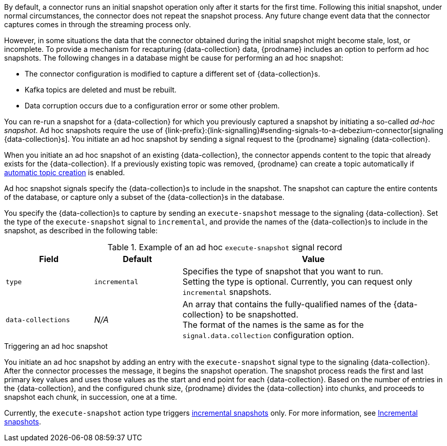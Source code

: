 ifdef::community[]
[NOTE]
====
This feature is currently in incubating state, i.e. exact semantics, configuration options etc. may change in future revisions, based on the feedback we receive.
Please let us know if you encounter any problems while using this extension.
====
endif::community[]

ifdef::product[]
[IMPORTANT]
====
The use of ad hoc snapshots is a Technology Preview feature.
Technology Preview features are not supported with Red Hat production service-level agreements (SLAs) and might not be functionally complete;
therefore, Red Hat does not recommend implementing any Technology Preview features in production environments.
This Technology Preview feature provides early access to upcoming product innovations, enabling you to test functionality and provide feedback during the development process.
For more information about support scope, see link:https://access.redhat.com/support/offerings/techpreview/[Technology Preview Features Support Scope].
====
endif::product[]

By default, a connector runs an initial snapshot operation only after it starts for the first time.
Following this initial snapshot, under normal circumstances, the connector does not repeat the snapshot process.
Any future change event data that the connector captures comes in through the streaming process only.

However, in some situations the data that the connector obtained during the initial snapshot might become stale, lost, or incomplete.
To provide a mechanism for recapturing {data-collection} data, {prodname} includes an option to perform ad hoc snapshots.
The following changes in a database might be cause for performing an ad hoc snapshot:

* The connector configuration is modified to capture a different set of {data-collection}s.
* Kafka topics are deleted and must be rebuilt.
* Data corruption occurs due to a configuration error or some other problem.

You can re-run a snapshot for a {data-collection} for which you previously captured a snapshot by initiating a so-called _ad-hoc snapshot_.
Ad hoc snapshots require the use of {link-prefix}:{link-signalling}#sending-signals-to-a-debezium-connector[signaling {data-collection}s].
You initiate an ad hoc snapshot by sending a signal request to the {prodname} signaling {data-collection}.

When you initiate an ad hoc snapshot of an existing {data-collection}, the connector appends content to the topic that already exists for the {data-collection}.
If a previously existing topic was removed, {prodname} can create a topic automatically if xref:{link-topic-auto-creation}#customizing-debezium-automatically-created-topics[automatic topic creation] is enabled.

Ad hoc snapshot signals specify the {data-collection}s to include in the snapshot.
The snapshot can capture the entire contents of the database, or capture only a subset of the {data-collection}s in the database.

You specify the {data-collection}s to capture by sending an `execute-snapshot` message to the signaling {data-collection}.
Set the type of the `execute-snapshot` signal to `incremental`, and provide the names of the {data-collection}s to include in the snapshot, as described in the following table:

.Example of an ad hoc `execute-snapshot` signal record
[cols="2,2,6",options="header"]
|===
|Field | Default | Value

|`type`
|`incremental`
| Specifies the type of snapshot that you want to run. +
Setting the type is optional.
Currently, you can request only `incremental` snapshots.


|`data-collections`
|_N/A_
| An array that contains the fully-qualified names of the {data-collection} to be snapshotted. +
The format of the names is the same as for the `signal.data.collection` configuration option.

|===

.Triggering an ad hoc snapshot

You initiate an ad hoc snapshot by adding an entry with the `execute-snapshot` signal type to the signaling {data-collection}.
After the connector processes the message, it begins the snapshot operation.
The snapshot process reads the first and last primary key values and uses those values as the start and end point for each {data-collection}.
Based on the number of entries in the {data-collection}, and the configured chunk size, {prodname} divides the {data-collection} into chunks, and proceeds to snapshot each chunk, in succession, one at a time.

Currently, the `execute-snapshot` action type triggers xref:{link-signalling}#debezium-signaling-incremental-snapshots[incremental snapshots] only.
For more information, see xref:#{context}-incremental-snapshots[Incremental snapshots].
////
.Prerequisites

* xref:{link-signalling}#debezium-signaling-enabling-signaling[Signaling is enabled].

.Procedure

* Trigger a snapshot by submitting a SQL query to add a signal to the signaling {data-collection} that uses the following format:
+
[source,sql,subs="+attributes,+quotes"]
----
INSERT INTO _<signalingCollection>_ VALUES('_<signalName>_','_<signalType>_', '{"data-collections": ["_<dataCollection>_","_<dataCollectionN>_"]}')
----
+
For example:
+
[source,sql]
----
INSERT INTO myschema.debezium_signal VALUES('ad-hoc-1', 'execute-snapshot', '{"data-collections": ["schema1.table1", "schema2.table2"]}')
----
////
